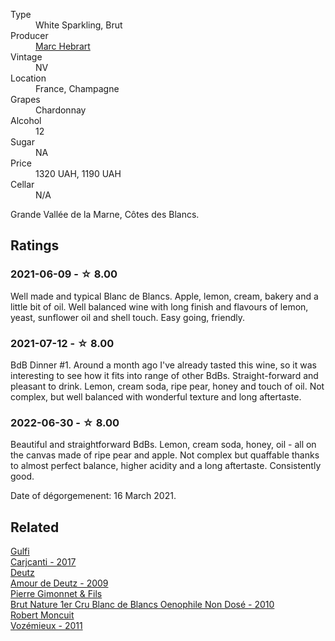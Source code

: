 #+attr_html: :class wine-main-image
[[file:/images/be/f62097-f916-4554-a591-42c380412d7b/2022-06-12-17-26-17-DB344229-734B-4E76-802C-8DF449990F0C@512.webp]]

- Type :: White Sparkling, Brut
- Producer :: [[barberry:/producers/97bee62d-6e14-4f79-a95d-37893c50a84e][Marc Hebrart]]
- Vintage :: NV
- Location :: France, Champagne
- Grapes :: Chardonnay
- Alcohol :: 12
- Sugar :: NA
- Price :: 1320 UAH, 1190 UAH
- Cellar :: N/A

Grande Vallée de la Marne, Côtes des Blancs.

** Ratings

*** 2021-06-09 - ☆ 8.00

Well made and typical Blanc de Blancs. Apple, lemon, cream, bakery and a little bit of oil. Well balanced wine with long finish and flavours of lemon, yeast, sunflower oil and shell touch. Easy going, friendly.

*** 2021-07-12 - ☆ 8.00

BdB Dinner #1. Around a month ago I've already tasted this wine, so it was interesting to see how it fits into range of other BdBs. Straight-forward and pleasant to drink. Lemon, cream soda, ripe pear, honey and touch of oil. Not complex, but well balanced with wonderful texture and long aftertaste.

*** 2022-06-30 - ☆ 8.00

Beautiful and straightforward BdBs. Lemon, cream soda, honey, oil - all on the canvas made of ripe pear and apple. Not complex but quaffable thanks to almost perfect balance, higher acidity and a long aftertaste. Consistently good.

Date of dégorgemenent: 16 March 2021.

** Related

#+begin_export html
<div class="flex-container">
  <a class="flex-item flex-item-left" href="/wines/070e8a7b-c212-458b-a737-c9ba893150dc.html">
    <img class="flex-bottle" src="/images/07/0e8a7b-c212-458b-a737-c9ba893150dc/2022-11-25-16-44-23-IMG-3388@512.webp"></img>
    <section class="h">Gulfi</section>
    <section class="h text-bolder">Carjcanti - 2017</section>
  </a>

  <a class="flex-item flex-item-right" href="/wines/18b25558-fb0a-4c3f-9f8b-965d99cc608d.html">
    <img class="flex-bottle" src="/images/18/b25558-fb0a-4c3f-9f8b-965d99cc608d/2021-07-13-06-56-10-15F958D7-31A7-4F43-A025-629FC982D16E-1-105-c@512.webp"></img>
    <section class="h">Deutz</section>
    <section class="h text-bolder">Amour de Deutz - 2009</section>
  </a>

  <a class="flex-item flex-item-left" href="/wines/5bbe113e-ee67-4763-b930-e4755c56d439.html">
    <img class="flex-bottle" src="/images/unknown-wine.webp"></img>
    <section class="h">Pierre Gimonnet & Fils</section>
    <section class="h text-bolder">Brut Nature 1er Cru Blanc de Blancs Oenophile Non Dosé - 2010</section>
  </a>

  <a class="flex-item flex-item-right" href="/wines/9867cc2c-bc75-47a1-aa08-4c28399e8689.html">
    <img class="flex-bottle" src="/images/98/67cc2c-bc75-47a1-aa08-4c28399e8689/2021-07-13-07-21-36-DC50EF96-1636-4F86-A4FB-1955A29CBB95-1-105-c@512.webp"></img>
    <section class="h">Robert Moncuit</section>
    <section class="h text-bolder">Vozémieux - 2011</section>
  </a>

</div>
#+end_export
